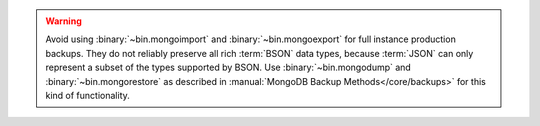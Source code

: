 .. Must be updated with DOCS-4837/TOOLS-178

.. warning::
   Avoid using :binary:`~bin.mongoimport` and :binary:`~bin.mongoexport` for
   full instance production backups. They do not reliably preserve all rich
   :term:`BSON` data types, because :term:`JSON` can only represent a subset
   of the types supported by BSON. Use :binary:`~bin.mongodump`
   and :binary:`~bin.mongorestore` as described in
   :manual:`MongoDB Backup Methods</core/backups>` for this kind of
   functionality.
